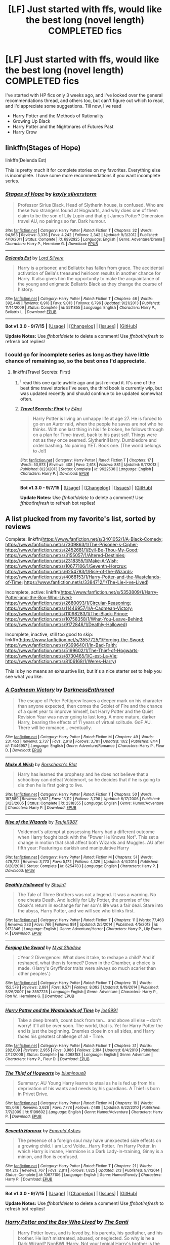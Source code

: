 #+TITLE: [LF] Just started with ffs, would like the best long (novel length) COMPLETED fics

* [LF] Just started with ffs, would like the best long (novel length) COMPLETED fics
:PROPERTIES:
:Author: A2i9
:Score: 8
:DateUnix: 1443955869.0
:DateShort: 2015-Oct-04
:FlairText: Request
:END:
I've started with HP fics only 3 weeks ago, and I've looked over the general recommendations thread, and others too, but can't figure out which to read, and I'd appreciate some suggestions. Till now, I've read

- Harry Potter and the Methods of Rationality
- Growing Up Black
- Harry Potter and the Nightmares of Futures Past
- Harry Crow


** linkffn(Stages of Hope)

linkffn(Delenda Est)

This is pretty much it for complete stories on my favorites. Everything else is incomplete. I have some more recommendations if you want incomplete series.
:PROPERTIES:
:Author: howtopleaseme
:Score: 7
:DateUnix: 1443960544.0
:DateShort: 2015-Oct-04
:END:

*** [[http://www.fanfiction.net/s/6892925/1/][*/Stages of Hope/*]] by [[https://www.fanfiction.net/u/291348/kayly-silverstorm][/kayly silverstorm/]]

#+begin_quote
  Professor Sirius Black, Head of Slytherin house, is confused. Who are these two strangers found at Hogwarts, and why does one of them claim to be the son of Lily Lupin and that git James Potter? Dimension travel AU, no pairings so far. Dark humour.
#+end_quote

^{/Site/: [[http://www.fanfiction.net/][fanfiction.net]] *|* /Category/: Harry Potter *|* /Rated/: Fiction T *|* /Chapters/: 32 *|* /Words/: 94,563 *|* /Reviews/: 3,336 *|* /Favs/: 4,242 *|* /Follows/: 2,342 *|* /Updated/: 9/3/2012 *|* /Published/: 4/10/2011 *|* /Status/: Complete *|* /id/: 6892925 *|* /Language/: English *|* /Genre/: Adventure/Drama *|* /Characters/: Harry P., Hermione G. *|* /Download/: [[http://www.p0ody-files.com/ff_to_ebook/mobile/makeEpub.php?id=6892925][EPUB]]}

--------------

[[http://www.fanfiction.net/s/5511855/1/][*/Delenda Est/*]] by [[https://www.fanfiction.net/u/116880/Lord-Silvere][/Lord Silvere/]]

#+begin_quote
  Harry is a prisoner, and Bellatrix has fallen from grace. The accidental activation of Bella's treasured heirloom results in another chance for Harry. It also gives him the opportunity to make the acquaintance of the young and enigmatic Bellatrix Black as they change the course of history.
#+end_quote

^{/Site/: [[http://www.fanfiction.net/][fanfiction.net]] *|* /Category/: Harry Potter *|* /Rated/: Fiction T *|* /Chapters/: 46 *|* /Words/: 392,449 *|* /Reviews/: 6,918 *|* /Favs/: 9,013 *|* /Follows/: 6,796 *|* /Updated/: 9/21/2013 *|* /Published/: 11/14/2009 *|* /Status/: Complete *|* /id/: 5511855 *|* /Language/: English *|* /Characters/: Harry P., Bellatrix L. *|* /Download/: [[http://www.p0ody-files.com/ff_to_ebook/mobile/makeEpub.php?id=5511855][EPUB]]}

--------------

*Bot v1.3.0 - 9/7/15* *|* [[[https://github.com/tusing/reddit-ffn-bot/wiki/Usage][Usage]]] | [[[https://github.com/tusing/reddit-ffn-bot/wiki/Changelog][Changelog]]] | [[[https://github.com/tusing/reddit-ffn-bot/issues/][Issues]]] | [[[https://github.com/tusing/reddit-ffn-bot/][GitHub]]]

*Update Notes:* Use /ffnbot!delete/ to delete a comment! Use /ffnbot!refresh/ to refresh bot replies!
:PROPERTIES:
:Author: FanfictionBot
:Score: 2
:DateUnix: 1443960571.0
:DateShort: 2015-Oct-04
:END:


*** I could go for incomplete series as long as they have little chance of remaining so, so the best ones I'd appreciate.
:PROPERTIES:
:Author: A2i9
:Score: 2
:DateUnix: 1443962101.0
:DateShort: 2015-Oct-04
:END:

**** linkffn(Travel Secrets: First)
:PROPERTIES:
:Author: howtopleaseme
:Score: 2
:DateUnix: 1443963039.0
:DateShort: 2015-Oct-04
:END:

***** ^{I} read this one quite awhile ago and just re-read it. It's one of the best time travel stories I've seen, the third book is currently wip, but was updated recently and should continue to be updated somewhat often.
:PROPERTIES:
:Author: JK2137
:Score: 2
:DateUnix: 1444030416.0
:DateShort: 2015-Oct-05
:END:


***** [[http://www.fanfiction.net/s/9622538/1/][*/Travel Secrets: First/*]] by [[https://www.fanfiction.net/u/4349156/E4mj][/E4mj/]]

#+begin_quote
  Harry Potter is living an unhappy life at age 27. He is forced to go on an Auror raid, when the people he saves are not who he thinks. With one last thing in his life broken, he follows through on a plan for Time-travel, back to his past self. Things were not as they once seemed. Slytherin!Harry. Dumbledore and order bashing. No pairing YET. Book one. (The world belongs to Jo!)
#+end_quote

^{/Site/: [[http://www.fanfiction.net/][fanfiction.net]] *|* /Category/: Harry Potter *|* /Rated/: Fiction T *|* /Chapters/: 17 *|* /Words/: 50,973 *|* /Reviews/: 408 *|* /Favs/: 2,618 *|* /Follows/: 881 *|* /Updated/: 9/7/2013 *|* /Published/: 8/23/2013 *|* /Status/: Complete *|* /id/: 9622538 *|* /Language/: English *|* /Characters/: Harry P. *|* /Download/: [[http://www.p0ody-files.com/ff_to_ebook/mobile/makeEpub.php?id=9622538][EPUB]]}

--------------

*Bot v1.3.0 - 9/7/15* *|* [[[https://github.com/tusing/reddit-ffn-bot/wiki/Usage][Usage]]] | [[[https://github.com/tusing/reddit-ffn-bot/wiki/Changelog][Changelog]]] | [[[https://github.com/tusing/reddit-ffn-bot/issues/][Issues]]] | [[[https://github.com/tusing/reddit-ffn-bot/][GitHub]]]

*Update Notes:* Use /ffnbot!delete/ to delete a comment! Use /ffnbot!refresh/ to refresh bot replies!
:PROPERTIES:
:Author: FanfictionBot
:Score: 1
:DateUnix: 1443963107.0
:DateShort: 2015-Oct-04
:END:


** A list plucked from my favorite's list, sorted by reviews

Complete: linkffn([[https://www.fanfiction.net/s/3401052/1/A-Black-Comedy]]; [[https://www.fanfiction.net/s/7309863/1/The-Prisoner-s-Cipher]]; [[https://www.fanfiction.net/s/2452681/1/Evil-Be-Thou-My-Good]]; [[https://www.fanfiction.net/s/3155057/1/Altered-Destinies]]; [[https://www.fanfiction.net/s/2318355/1/Make-A-Wish]]; [[https://www.fanfiction.net/s/10677106/1/Seventh-Horcrux]]; [[https://www.fanfiction.net/s/6254783/1/Rise-of-the-Wizards]]; [[https://www.fanfiction.net/s/4068153/1/Harry-Potter-and-the-Wastelands-of-Time]]; [[https://www.fanfiction.net/s/3384712/1/The-Lie-I-ve-Lived]])

Incomplete, active: linkffn([[https://www.fanfiction.net/s/5353809/1/Harry-Potter-and-the-Boy-Who-Lived]]; [[https://www.fanfiction.net/s/2680093/1/Circular-Reasoning]]; [[https://www.fanfiction.net/s/11446957/1/A-Cadmean-Victory]]; [[https://www.fanfiction.net/s/11098283/1/The-Black-Prince]]; [[https://www.fanfiction.net/s/10758358/1/What-You-Leave-Behind]]; [[https://www.fanfiction.net/s/9172846/1/Deathly-Hallowed]])

Incomplete, inactive, still too good to skip: linkffn([[https://www.fanfiction.net/s/3557725/1/Forging-the-Sword]]; [[https://www.fanfiction.net/s/9399640/1/In-Bad-Faith]]; [[https://www.fanfiction.net/s/5199602/1/The-Thief-of-Hogwarts]]; [[https://www.fanfiction.net/s/8730465/1/C-est-La-Vie]]; [[https://www.fanfiction.net/s/8106168/1/Weres-Harry]])

This is by no means an exhaustive list, but it's a nice starter set to help you see what you like.
:PROPERTIES:
:Author: Co-miNb
:Score: 6
:DateUnix: 1443972013.0
:DateShort: 2015-Oct-04
:END:

*** [[http://www.fanfiction.net/s/11446957/1/][*/A Cadmean Victory/*]] by [[https://www.fanfiction.net/u/7037477/DarknessEnthroned][/DarknessEnthroned/]]

#+begin_quote
  The escape of Peter Pettigrew leaves a deeper mark on his character than anyone expected, then comes the Goblet of Fire and the chance of a quiet year to improve himself, but Harry Potter and the Quiet Revision Year was never going to last long. A more mature, darker Harry, bearing the effects of 11 years of virtual solitude. GoF AU. There will be romance... eventually.
#+end_quote

^{/Site/: [[http://www.fanfiction.net/][fanfiction.net]] *|* /Category/: Harry Potter *|* /Rated/: Fiction M *|* /Chapters/: 49 *|* /Words/: 231,453 *|* /Reviews/: 2,737 *|* /Favs/: 2,918 *|* /Follows/: 3,781 *|* /Updated/: 10/2 *|* /Published/: 8/14 *|* /id/: 11446957 *|* /Language/: English *|* /Genre/: Adventure/Romance *|* /Characters/: Harry P., Fleur D. *|* /Download/: [[http://www.p0ody-files.com/ff_to_ebook/mobile/makeEpub.php?id=11446957][EPUB]]}

--------------

[[http://www.fanfiction.net/s/2318355/1/][*/Make A Wish/*]] by [[https://www.fanfiction.net/u/686093/Rorschach-s-Blot][/Rorschach's Blot/]]

#+begin_quote
  Harry has learned the prophesy and he does not believe that a schoolboy can defeat Voldemort, so he decides that if he is going to die then he is first going to live.
#+end_quote

^{/Site/: [[http://www.fanfiction.net/][fanfiction.net]] *|* /Category/: Harry Potter *|* /Rated/: Fiction T *|* /Chapters/: 50 *|* /Words/: 187,589 *|* /Reviews/: 9,807 *|* /Favs/: 13,112 *|* /Follows/: 3,798 *|* /Updated/: 6/17/2006 *|* /Published/: 3/23/2005 *|* /Status/: Complete *|* /id/: 2318355 *|* /Language/: English *|* /Genre/: Humor/Adventure *|* /Characters/: Harry P. *|* /Download/: [[http://www.p0ody-files.com/ff_to_ebook/mobile/makeEpub.php?id=2318355][EPUB]]}

--------------

[[http://www.fanfiction.net/s/6254783/1/][*/Rise of the Wizards/*]] by [[https://www.fanfiction.net/u/1729392/Teufel1987][/Teufel1987/]]

#+begin_quote
  Voldemort's attempt at possessing Harry had a different outcome when Harry fought back with the "Power He Knows Not". This set a change in motion that shall affect both Wizards and Muggles. AU after fifth year: Featuring a darkish and manipulative Harry
#+end_quote

^{/Site/: [[http://www.fanfiction.net/][fanfiction.net]] *|* /Category/: Harry Potter *|* /Rated/: Fiction M *|* /Chapters/: 51 *|* /Words/: 479,722 *|* /Reviews/: 3,773 *|* /Favs/: 5,172 *|* /Follows/: 4,326 *|* /Updated/: 4/4/2014 *|* /Published/: 8/20/2010 *|* /Status/: Complete *|* /id/: 6254783 *|* /Language/: English *|* /Characters/: Harry P. *|* /Download/: [[http://www.p0ody-files.com/ff_to_ebook/mobile/makeEpub.php?id=6254783][EPUB]]}

--------------

[[http://www.fanfiction.net/s/9172846/1/][*/Deathly Hallowed/*]] by [[https://www.fanfiction.net/u/1512043/Shujin1][/Shujin1/]]

#+begin_quote
  The Tale of Three Brothers was not a legend. It was a warning. No one cheats Death. And luckily for Lily Potter, the promise of the Cloak's return in exchange for her son's life was a fair deal. Stare into the abyss, Harry Potter, and we will see who blinks first.
#+end_quote

^{/Site/: [[http://www.fanfiction.net/][fanfiction.net]] *|* /Category/: Harry Potter *|* /Rated/: Fiction T *|* /Chapters/: 11 *|* /Words/: 77,463 *|* /Reviews/: 233 *|* /Favs/: 766 *|* /Follows/: 891 *|* /Updated/: 2/5/2014 *|* /Published/: 4/5/2013 *|* /id/: 9172846 *|* /Language/: English *|* /Genre/: Adventure/Horror *|* /Characters/: Harry P., Lily Evans P. *|* /Download/: [[http://www.p0ody-files.com/ff_to_ebook/mobile/makeEpub.php?id=9172846][EPUB]]}

--------------

[[http://www.fanfiction.net/s/3557725/1/][*/Forging the Sword/*]] by [[https://www.fanfiction.net/u/318654/Myst-Shadow][/Myst Shadow/]]

#+begin_quote
  ::Year 2 Divergence:: What does it take, to reshape a child? And if reshaped, what then is formed? Down in the Chamber, a choice is made. (Harry's Gryffindor traits were always so much scarier than other peoples'.)
#+end_quote

^{/Site/: [[http://www.fanfiction.net/][fanfiction.net]] *|* /Category/: Harry Potter *|* /Rated/: Fiction T *|* /Chapters/: 15 *|* /Words/: 152,578 *|* /Reviews/: 2,891 *|* /Favs/: 6,571 *|* /Follows/: 8,092 *|* /Updated/: 8/19/2014 *|* /Published/: 5/26/2007 *|* /id/: 3557725 *|* /Language/: English *|* /Genre/: Adventure *|* /Characters/: Harry P., Ron W., Hermione G. *|* /Download/: [[http://www.p0ody-files.com/ff_to_ebook/mobile/makeEpub.php?id=3557725][EPUB]]}

--------------

[[http://www.fanfiction.net/s/4068153/1/][*/Harry Potter and the Wastelands of Time/*]] by [[https://www.fanfiction.net/u/557425/joe6991][/joe6991/]]

#+begin_quote
  Take a deep breath, count back from ten... and above all else -- don't worry! It'll all be over soon. The world, that is. Yet for Harry Potter the end is just the beginning. Enemies close in on all sides, and Harry faces his greatest challenge of all - Time.
#+end_quote

^{/Site/: [[http://www.fanfiction.net/][fanfiction.net]] *|* /Category/: Harry Potter *|* /Rated/: Fiction T *|* /Chapters/: 31 *|* /Words/: 282,609 *|* /Reviews/: 2,955 *|* /Favs/: 3,986 *|* /Follows/: 2,184 *|* /Updated/: 8/4/2010 *|* /Published/: 2/12/2008 *|* /Status/: Complete *|* /id/: 4068153 *|* /Language/: English *|* /Genre/: Adventure *|* /Characters/: Harry P., Fleur D. *|* /Download/: [[http://www.p0ody-files.com/ff_to_ebook/mobile/makeEpub.php?id=4068153][EPUB]]}

--------------

[[http://www.fanfiction.net/s/5199602/1/][*/The Thief of Hogwarts/*]] by [[https://www.fanfiction.net/u/1867176/bluminous8][/bluminous8/]]

#+begin_quote
  Summary: AU Young Harry learns to steal as he is fed up from his deprivation of his wants and needs by his guardians. A Thief is born in Privet Drive.
#+end_quote

^{/Site/: [[http://www.fanfiction.net/][fanfiction.net]] *|* /Category/: Harry Potter *|* /Rated/: Fiction M *|* /Chapters/: 19 *|* /Words/: 105,046 *|* /Reviews/: 3,628 *|* /Favs/: 7,778 *|* /Follows/: 7,488 *|* /Updated/: 6/22/2010 *|* /Published/: 7/7/2009 *|* /id/: 5199602 *|* /Language/: English *|* /Genre/: Humor/Adventure *|* /Characters/: Harry P. *|* /Download/: [[http://www.p0ody-files.com/ff_to_ebook/mobile/makeEpub.php?id=5199602][EPUB]]}

--------------

[[http://www.fanfiction.net/s/10677106/1/][*/Seventh Horcrux/*]] by [[https://www.fanfiction.net/u/4112736/Emerald-Ashes][/Emerald Ashes/]]

#+begin_quote
  The presence of a foreign soul may have unexpected side effects on a growing child. I am Lord Volde...Harry Potter. I'm Harry Potter. In which Harry is insane, Hermione is a Dark Lady-in-training, Ginny is a minion, and Ron is confused.
#+end_quote

^{/Site/: [[http://www.fanfiction.net/][fanfiction.net]] *|* /Category/: Harry Potter *|* /Rated/: Fiction T *|* /Chapters/: 21 *|* /Words/: 104,212 *|* /Reviews/: 767 *|* /Favs/: 2,811 *|* /Follows/: 1,825 *|* /Updated/: 2/3 *|* /Published/: 9/7/2014 *|* /Status/: Complete *|* /id/: 10677106 *|* /Language/: English *|* /Genre/: Humor/Parody *|* /Characters/: Harry P. *|* /Download/: [[http://www.p0ody-files.com/ff_to_ebook/mobile/makeEpub.php?id=10677106][EPUB]]}

--------------

*Bot v1.3.0 - 9/7/15* *|* [[[https://github.com/tusing/reddit-ffn-bot/wiki/Usage][Usage]]] | [[[https://github.com/tusing/reddit-ffn-bot/wiki/Changelog][Changelog]]] | [[[https://github.com/tusing/reddit-ffn-bot/issues/][Issues]]] | [[[https://github.com/tusing/reddit-ffn-bot/][GitHub]]]

*Update Notes:* Use /ffnbot!delete/ to delete a comment! Use /ffnbot!refresh/ to refresh bot replies!
:PROPERTIES:
:Author: FanfictionBot
:Score: 3
:DateUnix: 1443972209.0
:DateShort: 2015-Oct-04
:END:


*** [[http://www.fanfiction.net/s/5353809/1/][*/Harry Potter and the Boy Who Lived/*]] by [[https://www.fanfiction.net/u/1239654/The-Santi][/The Santi/]]

#+begin_quote
  Harry Potter loves, and is loved by, his parents, his godfather, and his brother. He isn't mistreated, abused, or neglected. So why is he a Dark Wizard? NonBWL!Harry. Not your typical Harry's brother is the Boy Who Lived story.
#+end_quote

^{/Site/: [[http://www.fanfiction.net/][fanfiction.net]] *|* /Category/: Harry Potter *|* /Rated/: Fiction M *|* /Chapters/: 12 *|* /Words/: 147,796 *|* /Reviews/: 3,952 *|* /Favs/: 7,877 *|* /Follows/: 8,126 *|* /Updated/: 1/3 *|* /Published/: 9/3/2009 *|* /id/: 5353809 *|* /Language/: English *|* /Genre/: Adventure *|* /Characters/: Harry P. *|* /Download/: [[http://www.p0ody-files.com/ff_to_ebook/mobile/makeEpub.php?id=5353809][EPUB]]}

--------------

[[http://www.fanfiction.net/s/8730465/1/][*/C'est La Vie/*]] by [[https://www.fanfiction.net/u/4019839/cywscross][/cywscross/]]

#+begin_quote
  A year after the war ends, Fate takes the opportunity to toss her favourite hero into a different dimension to repay her debt. A new life in exchange for having fulfilled her prophecy. Harry just wants to know why he has no say in the matter. And why Fate thinks that his hero complex won't eventually kick in. Then again, that might be exactly why Fate dumped him there.
#+end_quote

^{/Site/: [[http://www.fanfiction.net/][fanfiction.net]] *|* /Category/: Harry Potter *|* /Rated/: Fiction T *|* /Chapters/: 9 *|* /Words/: 107,884 *|* /Reviews/: 4,205 *|* /Favs/: 9,292 *|* /Follows/: 9,666 *|* /Updated/: 5/9/2013 *|* /Published/: 11/23/2012 *|* /id/: 8730465 *|* /Language/: English *|* /Genre/: Adventure/Friendship *|* /Characters/: Harry P. *|* /Download/: [[http://www.p0ody-files.com/ff_to_ebook/mobile/makeEpub.php?id=8730465][EPUB]]}

--------------

[[http://www.fanfiction.net/s/8106168/1/][*/Weres Harry?/*]] by [[https://www.fanfiction.net/u/1077111/DobbyElfLord][/DobbyElfLord/]]

#+begin_quote
  Dark curses don't play nice- not even with each other. When nine year-old Harry is bitten by a werewolf, the horcrux fights back. The result could only happen to Harry Potter. Canon-ish for the first three years of Hogwarts - AU from that point forward.
#+end_quote

^{/Site/: [[http://www.fanfiction.net/][fanfiction.net]] *|* /Category/: Harry Potter *|* /Rated/: Fiction T *|* /Chapters/: 23 *|* /Words/: 152,524 *|* /Reviews/: 3,465 *|* /Favs/: 6,888 *|* /Follows/: 7,819 *|* /Updated/: 8/15/2014 *|* /Published/: 5/11/2012 *|* /id/: 8106168 *|* /Language/: English *|* /Genre/: Humor/Adventure *|* /Characters/: Harry P. *|* /Download/: [[http://www.p0ody-files.com/ff_to_ebook/mobile/makeEpub.php?id=8106168][EPUB]]}

--------------

[[http://www.fanfiction.net/s/9399640/1/][*/In Bad Faith/*]] by [[https://www.fanfiction.net/u/922715/Slayer-Anderson][/Slayer Anderson/]]

#+begin_quote
  I never pretended to know what I was doing in my last life. Why should I pretend to know anything about this one? Well, the other option is a horrific and bloody death, so...I better start learning how to be a witch. OC Self-Insert/Draco's Younger Sister. [DEAD]
#+end_quote

^{/Site/: [[http://www.fanfiction.net/][fanfiction.net]] *|* /Category/: Harry Potter *|* /Rated/: Fiction T *|* /Chapters/: 6 *|* /Words/: 73,552 *|* /Reviews/: 946 *|* /Favs/: 2,494 *|* /Follows/: 2,675 *|* /Updated/: 6/18/2014 *|* /Published/: 6/17/2013 *|* /id/: 9399640 *|* /Language/: English *|* /Genre/: Supernatural/Adventure *|* /Characters/: OC, Draco M. *|* /Download/: [[http://www.p0ody-files.com/ff_to_ebook/mobile/makeEpub.php?id=9399640][EPUB]]}

--------------

[[http://www.fanfiction.net/s/11098283/1/][*/The Black Prince/*]] by [[https://www.fanfiction.net/u/4424268/cxjenious][/cxjenious/]]

#+begin_quote
  He remembers being Harry Potter. He dreams of it. He dreams of the Great Other too, a beast borne of ice and death with eyes red as blood and an army of cold dead things. He is the second son of the king, a spare, but his fortunes change when secrets rather left in the dark come to light, and Westeros is torn asunder by treachery and ambition. Winter is coming, but magic is might.
#+end_quote

^{/Site/: [[http://www.fanfiction.net/][fanfiction.net]] *|* /Category/: Harry Potter + Game of Thrones Crossover *|* /Rated/: Fiction M *|* /Chapters/: 11 *|* /Words/: 75,818 *|* /Reviews/: 1,243 *|* /Favs/: 4,014 *|* /Follows/: 4,692 *|* /Updated/: 9/3 *|* /Published/: 3/7 *|* /id/: 11098283 *|* /Language/: English *|* /Genre/: Fantasy/Drama *|* /Download/: [[http://www.p0ody-files.com/ff_to_ebook/mobile/makeEpub.php?id=11098283][EPUB]]}

--------------

[[http://www.fanfiction.net/s/3384712/1/][*/The Lie I've Lived/*]] by [[https://www.fanfiction.net/u/940359/jbern][/jbern/]]

#+begin_quote
  Not all of James died that night. Not all of Harry lived. The Triwizard Tournament as it should have been and a hero discovering who he really wants to be.
#+end_quote

^{/Site/: [[http://www.fanfiction.net/][fanfiction.net]] *|* /Category/: Harry Potter *|* /Rated/: Fiction M *|* /Chapters/: 24 *|* /Words/: 234,571 *|* /Reviews/: 4,232 *|* /Favs/: 8,464 *|* /Follows/: 3,866 *|* /Updated/: 5/28/2009 *|* /Published/: 2/9/2007 *|* /Status/: Complete *|* /id/: 3384712 *|* /Language/: English *|* /Genre/: Adventure/Romance *|* /Characters/: Harry P., Fleur D. *|* /Download/: [[http://www.p0ody-files.com/ff_to_ebook/mobile/makeEpub.php?id=3384712][EPUB]]}

--------------

[[http://www.fanfiction.net/s/2452681/1/][*/Evil Be Thou My Good/*]] by [[https://www.fanfiction.net/u/226550/Ruskbyte][/Ruskbyte/]]

#+begin_quote
  Nine years ago Vernon Dursley brought home a certain puzzle box. His nephew managed to open it, changing his destiny. Now, in the midst of Voldemort's second rise, Harry Potter has decided to recreate the Lament Configuration... and open it... again.
#+end_quote

^{/Site/: [[http://www.fanfiction.net/][fanfiction.net]] *|* /Category/: Harry Potter *|* /Rated/: Fiction M *|* /Words/: 40,554 *|* /Reviews/: 1,656 *|* /Favs/: 5,496 *|* /Follows/: 1,161 *|* /Published/: 6/24/2005 *|* /id/: 2452681 *|* /Language/: English *|* /Genre/: Horror/Supernatural *|* /Characters/: Harry P., Hermione G. *|* /Download/: [[http://www.p0ody-files.com/ff_to_ebook/mobile/makeEpub.php?id=2452681][EPUB]]}

--------------

*Bot v1.3.0 - 9/7/15* *|* [[[https://github.com/tusing/reddit-ffn-bot/wiki/Usage][Usage]]] | [[[https://github.com/tusing/reddit-ffn-bot/wiki/Changelog][Changelog]]] | [[[https://github.com/tusing/reddit-ffn-bot/issues/][Issues]]] | [[[https://github.com/tusing/reddit-ffn-bot/][GitHub]]]

*Update Notes:* Use /ffnbot!delete/ to delete a comment! Use /ffnbot!refresh/ to refresh bot replies!
:PROPERTIES:
:Author: FanfictionBot
:Score: 1
:DateUnix: 1443972230.0
:DateShort: 2015-Oct-04
:END:


*** [[http://www.fanfiction.net/s/10758358/1/][*/What You Leave Behind/*]] by [[https://www.fanfiction.net/u/4727972/Newcomb][/Newcomb/]]

#+begin_quote
  The Mirror of Erised is supposed to show your heart's desire - so why does Harry Potter see only vague, blurry darkness? Aberforth is Headmaster, Ariana is alive, Albus is in exile, and Harry must uncover his past if he's to survive his future.
#+end_quote

^{/Site/: [[http://www.fanfiction.net/][fanfiction.net]] *|* /Category/: Harry Potter *|* /Rated/: Fiction T *|* /Chapters/: 11 *|* /Words/: 122,146 *|* /Reviews/: 659 *|* /Favs/: 1,924 *|* /Follows/: 2,504 *|* /Updated/: 8/8 *|* /Published/: 10/14/2014 *|* /id/: 10758358 *|* /Language/: English *|* /Genre/: Adventure/Romance *|* /Characters/: <Harry P., Fleur D.> Cho C., Cedric D. *|* /Download/: [[http://www.p0ody-files.com/ff_to_ebook/mobile/makeEpub.php?id=10758358][EPUB]]}

--------------

[[http://www.fanfiction.net/s/3155057/1/][*/Altered Destinies/*]] by [[https://www.fanfiction.net/u/1077111/DobbyElfLord][/DobbyElfLord/]]

#+begin_quote
  DONE! Harry has defeated Voldemort, but it was a costly victory. Aberforth Dumbledore presents a plan to go back and kill the infant Riddle, but Harry will have to stay there 10 years. Can Harry alter the wizarding world's destiny? WWII and Grindelwald
#+end_quote

^{/Site/: [[http://www.fanfiction.net/][fanfiction.net]] *|* /Category/: Harry Potter *|* /Rated/: Fiction T *|* /Chapters/: 39 *|* /Words/: 289,078 *|* /Reviews/: 3,528 *|* /Favs/: 5,776 *|* /Follows/: 2,070 *|* /Updated/: 9/1/2007 *|* /Published/: 9/15/2006 *|* /Status/: Complete *|* /id/: 3155057 *|* /Language/: English *|* /Genre/: Supernatural/Suspense *|* /Characters/: Harry P., Tom R. Jr. *|* /Download/: [[http://www.p0ody-files.com/ff_to_ebook/mobile/makeEpub.php?id=3155057][EPUB]]}

--------------

[[http://www.fanfiction.net/s/2680093/1/][*/Circular Reasoning/*]] by [[https://www.fanfiction.net/u/513750/Swimdraconian][/Swimdraconian/]]

#+begin_quote
  Torn from a desolate future, Harry awakens in his teenage body with a hefty debt on his soul. Entangled in his lies and unable to trust even his own fraying sanity, he struggles to stay ahead of his enemies. Desperation is the new anthem of violence.
#+end_quote

^{/Site/: [[http://www.fanfiction.net/][fanfiction.net]] *|* /Category/: Harry Potter *|* /Rated/: Fiction M *|* /Chapters/: 25 *|* /Words/: 201,995 *|* /Reviews/: 1,703 *|* /Favs/: 4,147 *|* /Follows/: 4,561 *|* /Updated/: 7/18 *|* /Published/: 11/28/2005 *|* /id/: 2680093 *|* /Language/: English *|* /Genre/: Adventure/Horror *|* /Characters/: Harry P. *|* /Download/: [[http://www.p0ody-files.com/ff_to_ebook/mobile/makeEpub.php?id=2680093][EPUB]]}

--------------

[[http://www.fanfiction.net/s/3401052/1/][*/A Black Comedy/*]] by [[https://www.fanfiction.net/u/649528/nonjon][/nonjon/]]

#+begin_quote
  COMPLETE. Two years after defeating Voldemort, Harry falls into an alternate dimension with his godfather. Together, they embark on a new life filled with drunken debauchery, thievery, and generally antagonizing all their old family, friends, and enemies.
#+end_quote

^{/Site/: [[http://www.fanfiction.net/][fanfiction.net]] *|* /Category/: Harry Potter *|* /Rated/: Fiction M *|* /Chapters/: 31 *|* /Words/: 246,320 *|* /Reviews/: 5,429 *|* /Favs/: 10,319 *|* /Follows/: 3,131 *|* /Updated/: 4/7/2008 *|* /Published/: 2/18/2007 *|* /Status/: Complete *|* /id/: 3401052 *|* /Language/: English *|* /Download/: [[http://www.p0ody-files.com/ff_to_ebook/mobile/makeEpub.php?id=3401052][EPUB]]}

--------------

[[http://www.fanfiction.net/s/7309863/1/][*/The Prisoner's Cipher/*]] by [[https://www.fanfiction.net/u/1007770/Ecthelion3][/Ecthelion3/]]

#+begin_quote
  AU. Years after his defeat of Voldemort, Harry Potter remains a willing and secret prisoner of the Ministry, but not all is what it seems. Harry has a plan, and the world will never be the same.
#+end_quote

^{/Site/: [[http://www.fanfiction.net/][fanfiction.net]] *|* /Category/: Harry Potter *|* /Rated/: Fiction T *|* /Chapters/: 9 *|* /Words/: 69,457 *|* /Reviews/: 425 *|* /Favs/: 1,547 *|* /Follows/: 1,821 *|* /Updated/: 8/15 *|* /Published/: 8/21/2011 *|* /Status/: Complete *|* /id/: 7309863 *|* /Language/: English *|* /Genre/: Adventure/Mystery *|* /Characters/: Harry P., Hermione G. *|* /Download/: [[http://www.p0ody-files.com/ff_to_ebook/mobile/makeEpub.php?id=7309863][EPUB]]}

--------------

*Bot v1.3.0 - 9/7/15* *|* [[[https://github.com/tusing/reddit-ffn-bot/wiki/Usage][Usage]]] | [[[https://github.com/tusing/reddit-ffn-bot/wiki/Changelog][Changelog]]] | [[[https://github.com/tusing/reddit-ffn-bot/issues/][Issues]]] | [[[https://github.com/tusing/reddit-ffn-bot/][GitHub]]]

*Update Notes:* Use /ffnbot!delete/ to delete a comment! Use /ffnbot!refresh/ to refresh bot replies!
:PROPERTIES:
:Author: FanfictionBot
:Score: 1
:DateUnix: 1443972240.0
:DateShort: 2015-Oct-04
:END:


*** Thank you! I've heard about quite a few of these before, it's a good set, I guess.
:PROPERTIES:
:Author: A2i9
:Score: 1
:DateUnix: 1443974996.0
:DateShort: 2015-Oct-04
:END:


** What were your thoughts on the ones you read?
:PROPERTIES:
:Author: canopus12
:Score: 5
:DateUnix: 1443959319.0
:DateShort: 2015-Oct-04
:END:

*** I found Harry Crow quite nice, mainly in the writing style, and what I'm looking for most is a well written story. Incomplete fics, well, I could read them, but as long as they won't be abandoned, or have very little chance to be, I hated finding out Growing Up Black is abandoned, I was already more than halfway through.
:PROPERTIES:
:Author: A2i9
:Score: 4
:DateUnix: 1443962039.0
:DateShort: 2015-Oct-04
:END:

**** (This is directed at the people down voting you, not you [[/u/A2i9]] :) Have an upvote.)

Guys, seriously, down voting someone because they liked a fic you didn't like is not the way this works. I know Harry Crow and the rest of Robst's works get bashed on here but liking them is not a crime against humanity.
:PROPERTIES:
:Author: imjustafangirl
:Score: 11
:DateUnix: 1444003200.0
:DateShort: 2015-Oct-05
:END:

***** To be honest, I think it has more to do with what thread it is in. Since this is the thread in which someone is asking for “the best” something, Robst's stories simply do not qualify, one way or another. And not necessarily because they are bad, it just ... sort of feels like something is missing in his stories, like they could have been better than Robst ends up making them.
:PROPERTIES:
:Author: Kazeto
:Score: 6
:DateUnix: 1444061763.0
:DateShort: 2015-Oct-05
:END:

****** I don't disagree, but in the context of this comment thread, OP's response wasn't asserting that the fic in question was the best, just that they enjoyed them. Best being subjective, it's a completely valid question to ask OP what they thought of the ones they read so that good quality fics that have similar topics, ideas, or writing style (or better) can be recommended.

It just irks me that someone coming into the ff community got somewhere around 4 or 5 down votes when I commented just for liking something.
:PROPERTIES:
:Author: imjustafangirl
:Score: 2
:DateUnix: 1444071546.0
:DateShort: 2015-Oct-05
:END:

******* Honestly, I don't really have much of an idea on what's considered good and what's not, hence the question. I feel I might not even know the ones so good/popular, that they might miss mentions for being that popular, or whatever, that's what I was asking. On ff.net, on arranging by number of favourites, and high word count, I found Harry Crow within the first 5 and assumed it's good.

Anyway, thanks :)
:PROPERTIES:
:Author: A2i9
:Score: 1
:DateUnix: 1444127438.0
:DateShort: 2015-Oct-06
:END:


******* I guess it's just that kind of place. Happened to me too. And I think that, as harsh as it sounds, down-voting an answer that gives a fic, in a thread about “the best” ones, that you don't think counts as anything like that, is a valid way of disagreeing with it.

The only thing you can do if it happens to you is shrug and not care, pretty much. Any other way of approaching it means you will only stress yourself over something that doesn't really matter all that much.
:PROPERTIES:
:Author: Kazeto
:Score: 1
:DateUnix: 1444148322.0
:DateShort: 2015-Oct-06
:END:


**** Well, unfortunately as one of my main gripes with Harry Crow was the writing style, I doubt I can help you much. I would suggest reading more of Robst's stories. One great way to find more is to see if the author has written any other fics. Also, to get an idea of if a fic is abandoned, try checking: the status (Incomplete/complete), the last update (recent or not?) and also the last chapter's ANs, plus the author page. The last two are good to check even if the fic is labelled as complete, since many authors split a fic into 7 seperate fics, and the last one might be abandoned. A few will even mark their fic as complete when they abandon it.
:PROPERTIES:
:Author: canopus12
:Score: 3
:DateUnix: 1444009292.0
:DateShort: 2015-Oct-05
:END:


** *Seventh Horcrux* is my all time favorite: linkffn(10677106)

*Accidental Bond* is one great Harry/Multi story: linkffn(5604382)

*Backward With Purpose Part I: Always and Always* is my favorite time-travel fic: linkffn(4101650)

*The Dark Prince Trilogy* is an excellent alternate dimension series: linkffn(2913149;3340621;3959072)

*Failsafe* is the best LOTR crossover I've found so far: linkffn(11281891)

Northumbrian has the best post-war stories imho, consisting of over 60 short ones. They often dive into secondary characters (Terry Boot, Lavender Brown, Susan Bones, Dennis Creevey) rarely covered in other fics, which is quite refreshing: [[https://www.fanfiction.net/u/2132422/Northumbrian]]
:PROPERTIES:
:Author: InquisitorCOC
:Score: 4
:DateUnix: 1443972527.0
:DateShort: 2015-Oct-04
:END:

*** [[http://www.fanfiction.net/s/11281891/1/][*/Failsafe/*]] by [[https://www.fanfiction.net/u/416453/Hannanora-Potter][/Hannanora-Potter/]]

#+begin_quote
  Tackling the last traces of magic Voldemort left scattered around Britain, a magical disaster causes Harry and Ginny to wake up in the dungeons of a ruined fortress. It doesn't take them long to realise that something is very, very wrong... Post DH
#+end_quote

^{/Site/: [[http://www.fanfiction.net/][fanfiction.net]] *|* /Category/: Harry Potter + Lord of the Rings Crossover *|* /Rated/: Fiction T *|* /Chapters/: 18 *|* /Words/: 67,300 *|* /Reviews/: 213 *|* /Favs/: 334 *|* /Follows/: 569 *|* /Updated/: 8/31 *|* /Published/: 5/30 *|* /id/: 11281891 *|* /Language/: English *|* /Genre/: Adventure/Humor *|* /Characters/: Harry P., Ginny W., Gandalf, Aragorn *|* /Download/: [[http://www.p0ody-files.com/ff_to_ebook/mobile/makeEpub.php?id=11281891][EPUB]]}

--------------

[[http://www.fanfiction.net/s/10677106/1/][*/Seventh Horcrux/*]] by [[https://www.fanfiction.net/u/4112736/Emerald-Ashes][/Emerald Ashes/]]

#+begin_quote
  The presence of a foreign soul may have unexpected side effects on a growing child. I am Lord Volde...Harry Potter. I'm Harry Potter. In which Harry is insane, Hermione is a Dark Lady-in-training, Ginny is a minion, and Ron is confused.
#+end_quote

^{/Site/: [[http://www.fanfiction.net/][fanfiction.net]] *|* /Category/: Harry Potter *|* /Rated/: Fiction T *|* /Chapters/: 21 *|* /Words/: 104,212 *|* /Reviews/: 767 *|* /Favs/: 2,811 *|* /Follows/: 1,825 *|* /Updated/: 2/3 *|* /Published/: 9/7/2014 *|* /Status/: Complete *|* /id/: 10677106 *|* /Language/: English *|* /Genre/: Humor/Parody *|* /Characters/: Harry P. *|* /Download/: [[http://www.p0ody-files.com/ff_to_ebook/mobile/makeEpub.php?id=10677106][EPUB]]}

--------------

[[http://www.fanfiction.net/s/5604382/1/][*/The Accidental Bond/*]] by [[https://www.fanfiction.net/u/1251524/kb0][/kb0/]]

#+begin_quote
  Harry finds that his "saving people thing" is a power of its own, capable of bonding single witches to him if their life is in mortal danger, with unusual results. H/multi
#+end_quote

^{/Site/: [[http://www.fanfiction.net/][fanfiction.net]] *|* /Category/: Harry Potter *|* /Rated/: Fiction M *|* /Chapters/: 33 *|* /Words/: 415,017 *|* /Reviews/: 3,840 *|* /Favs/: 5,113 *|* /Follows/: 4,154 *|* /Updated/: 1/16/2013 *|* /Published/: 12/23/2009 *|* /Status/: Complete *|* /id/: 5604382 *|* /Language/: English *|* /Genre/: Drama/Adventure *|* /Characters/: Harry P. *|* /Download/: [[http://www.p0ody-files.com/ff_to_ebook/mobile/makeEpub.php?id=5604382][EPUB]]}

--------------

[[http://www.fanfiction.net/s/4101650/1/][*/Backward With Purpose Part I: Always and Always/*]] by [[https://www.fanfiction.net/u/386600/Deadwoodpecker][/Deadwoodpecker/]]

#+begin_quote
  AU. Harry, Ron, and Ginny send themselves back in time to avoid the destruction of everything they hold dear, and the deaths of everyone they love. This story is now complete! Stay tuned for the sequel!
#+end_quote

^{/Site/: [[http://www.fanfiction.net/][fanfiction.net]] *|* /Category/: Harry Potter *|* /Rated/: Fiction M *|* /Chapters/: 56 *|* /Words/: 287,186 *|* /Reviews/: 4,139 *|* /Favs/: 4,801 *|* /Follows/: 1,675 *|* /Updated/: 4/14/2013 *|* /Published/: 2/28/2008 *|* /Status/: Complete *|* /id/: 4101650 *|* /Language/: English *|* /Characters/: Harry P., Ginny W. *|* /Download/: [[http://www.p0ody-files.com/ff_to_ebook/mobile/makeEpub.php?id=4101650][EPUB]]}

--------------

[[http://www.fanfiction.net/s/3959072/1/][*/Deepest Reflections/*]] by [[https://www.fanfiction.net/u/1034541/Kurinoone][/Kurinoone/]]

#+begin_quote
  Harry gets a chance to see what his life would have been like if Wormtail had betrayed them fully that Halloween night. He swaps his universe for the cannon universe. Canon compliant up until the fourth book. Book Three of the Dark Prince Trilogy. H/G AU
#+end_quote

^{/Site/: [[http://www.fanfiction.net/][fanfiction.net]] *|* /Category/: Harry Potter *|* /Rated/: Fiction T *|* /Chapters/: 45 *|* /Words/: 418,604 *|* /Reviews/: 4,900 *|* /Favs/: 2,436 *|* /Follows/: 1,261 *|* /Updated/: 1/19/2010 *|* /Published/: 12/21/2007 *|* /Status/: Complete *|* /id/: 3959072 *|* /Language/: English *|* /Genre/: Angst/Adventure *|* /Characters/: Harry P., James P. *|* /Download/: [[http://www.p0ody-files.com/ff_to_ebook/mobile/makeEpub.php?id=3959072][EPUB]]}

--------------

[[http://www.fanfiction.net/s/3340621/1/][*/A Part of Me/*]] by [[https://www.fanfiction.net/u/1034541/Kurinoone][/Kurinoone/]]

#+begin_quote
  Harry tries to adjust to his new life without Voldemort. But sometimes your past refuses to stay in the past. Book Two of the Dark Prince Trilogy. H/G AU
#+end_quote

^{/Site/: [[http://www.fanfiction.net/][fanfiction.net]] *|* /Category/: Harry Potter *|* /Rated/: Fiction T *|* /Chapters/: 44 *|* /Words/: 271,565 *|* /Reviews/: 5,303 *|* /Favs/: 2,563 *|* /Follows/: 854 *|* /Updated/: 12/15/2007 *|* /Published/: 1/14/2007 *|* /Status/: Complete *|* /id/: 3340621 *|* /Language/: English *|* /Genre/: Angst/Adventure *|* /Characters/: Harry P., James P. *|* /Download/: [[http://www.p0ody-files.com/ff_to_ebook/mobile/makeEpub.php?id=3340621][EPUB]]}

--------------

[[http://www.fanfiction.net/s/2913149/1/][*/The Darkness Within/*]] by [[https://www.fanfiction.net/u/1034541/Kurinoone][/Kurinoone/]]

#+begin_quote
  What if Wormtail hadn't told Lord Voldemort the Potters hideout. What if he took Harry straight to him instead? A Dark Harry fanfic. AU Mild HG
#+end_quote

^{/Site/: [[http://www.fanfiction.net/][fanfiction.net]] *|* /Category/: Harry Potter *|* /Rated/: Fiction T *|* /Chapters/: 65 *|* /Words/: 364,868 *|* /Reviews/: 7,111 *|* /Favs/: 7,013 *|* /Follows/: 2,061 *|* /Updated/: 12/24/2006 *|* /Published/: 4/26/2006 *|* /Status/: Complete *|* /id/: 2913149 *|* /Language/: English *|* /Genre/: Adventure/Angst *|* /Characters/: Harry P., Voldemort *|* /Download/: [[http://www.p0ody-files.com/ff_to_ebook/mobile/makeEpub.php?id=2913149][EPUB]]}

--------------

*Bot v1.3.0 - 9/7/15* *|* [[[https://github.com/tusing/reddit-ffn-bot/wiki/Usage][Usage]]] | [[[https://github.com/tusing/reddit-ffn-bot/wiki/Changelog][Changelog]]] | [[[https://github.com/tusing/reddit-ffn-bot/issues/][Issues]]] | [[[https://github.com/tusing/reddit-ffn-bot/][GitHub]]]

*Update Notes:* Use /ffnbot!delete/ to delete a comment! Use /ffnbot!refresh/ to refresh bot replies!
:PROPERTIES:
:Author: FanfictionBot
:Score: 1
:DateUnix: 1443972581.0
:DateShort: 2015-Oct-04
:END:


** [[https://www.fanfiction.net/s/3401052/1/A-Black-Comedy][Black Comedy]] is incredible, easily the funniest fic I've read, with some solid plot and characterisation to boot.

[[https://www.fanfiction.net/s/4315906/1/Dumbledore-s-Army-and-the-Year-of-Darkness][Dumbledore's Army & the Year of Darkness]] is worth your time, it slots neatly into canon and offers a solid flipside to DH, with a slightly darker tone.

Anything by JBern, [[https://www.fanfiction.net/s/3384712/1/The-Lie-I-ve-Lived][Lie I've Lived]] is brilliant, with Harry believably and interestingly powered up, while [[https://www.fanfiction.net/s/2889350/1/Bungle-in-the-Jungle-A-Harry-Potter-Adventure][Bungle in the Jungle]] is crude, flawed, and written in second person (some hate it) but just so much /fun/ that it gets away with it.

[[https://www.fanfiction.net/s/6892925/1/Stages-of-Hope][Stages of Hope]] is wangst, but good wangst, with enough crack and characterisation to pull it off.
:PROPERTIES:
:Author: LoveableJeron
:Score: 5
:DateUnix: 1444004696.0
:DateShort: 2015-Oct-05
:END:


** Linkffn (saving connor)

My favorite.
:PROPERTIES:
:Author: jSubbz
:Score: 2
:DateUnix: 1443968132.0
:DateShort: 2015-Oct-04
:END:

*** Linkffn(saving connor)
:PROPERTIES:
:Author: rhysappa12
:Score: 1
:DateUnix: 1443983162.0
:DateShort: 2015-Oct-04
:END:

**** [[http://www.fanfiction.net/s/2580283/1/][*/Saving Connor/*]] by [[https://www.fanfiction.net/u/895946/Lightning-on-the-Wave][/Lightning on the Wave/]]

#+begin_quote
  AU, eventual HPDM slash, very Slytherin!Harry. Harry's twin Connor is the Boy Who Lived, and Harry is devoted to protecting him by making himself look ordinary. But certain people won't let Harry stay in the shadows... COMPLETE
#+end_quote

^{/Site/: [[http://www.fanfiction.net/][fanfiction.net]] *|* /Category/: Harry Potter *|* /Rated/: Fiction M *|* /Chapters/: 22 *|* /Words/: 81,263 *|* /Reviews/: 1,712 *|* /Favs/: 4,359 *|* /Follows/: 921 *|* /Updated/: 10/5/2005 *|* /Published/: 9/15/2005 *|* /Status/: Complete *|* /id/: 2580283 *|* /Language/: English *|* /Genre/: Adventure *|* /Characters/: Harry P. *|* /Download/: [[http://www.p0ody-files.com/ff_to_ebook/mobile/makeEpub.php?id=2580283][EPUB]]}

--------------

*Bot v1.3.0 - 9/7/15* *|* [[[https://github.com/tusing/reddit-ffn-bot/wiki/Usage][Usage]]] | [[[https://github.com/tusing/reddit-ffn-bot/wiki/Changelog][Changelog]]] | [[[https://github.com/tusing/reddit-ffn-bot/issues/][Issues]]] | [[[https://github.com/tusing/reddit-ffn-bot/][GitHub]]]

*Update Notes:* Use /ffnbot!delete/ to delete a comment! Use /ffnbot!refresh/ to refresh bot replies!
:PROPERTIES:
:Author: FanfictionBot
:Score: 1
:DateUnix: 1443983212.0
:DateShort: 2015-Oct-04
:END:


** FFN has a fairly decent search/filter system, so what I've done is simply filtered for long-ish complete stories and sorted by the number of favorites received and I'm working my way down the list:

[[https://www.fanfiction.net/book/Harry-Potter/?&srt=4&lan=1&r=10&len=10&s=2]]

I frequently add filters to find (or exclude) certain pairings as well.
:PROPERTIES:
:Author: munin295
:Score: 2
:DateUnix: 1443979287.0
:DateShort: 2015-Oct-04
:END:

*** That's what I'd done, and you'll see the stories I've read are top of the list, I just wanted to know if there were some very popular ones I'd be missing.
:PROPERTIES:
:Author: A2i9
:Score: 2
:DateUnix: 1443980370.0
:DateShort: 2015-Oct-04
:END:


** [[https://www.fanfiction.net/s/3964606/1/Alexandra-Quick-and-the-Thorn-Circle][Alexandra Quick and the Thorn Circle]] (1), [[https://www.fanfiction.net/s/4684861/1/Alexandra-Quick-and-the-Lands-Below][Alexandra Quick and the Lands Below]] (2), [[https://www.fanfiction.net/s/5784632/1/Alexandra-Quick-and-the-Deathly-Regiment][Alexandra Quick and the Deathly Regiment]] (3), [[https://www.fanfiction.net/s/7689884/1/Alexandra-Quick-and-the-Stars-Above][Alexandra Quick and the Stars Above]] (4), [[https://www.fanfiction.net/s/7410369/1/Time-Heals-All-Wounds][Time Heals All Wounds]], [[https://www.fanfiction.net/s/6092362/1/Shadow-Walks][Shadow Walks]]
:PROPERTIES:
:Author: Karinta
:Score: 2
:DateUnix: 1444068915.0
:DateShort: 2015-Oct-05
:END:


** You might like Foolish by Tonksaholic, Finding Ginny by Casca, Win a date with Ginny Weasley by cwarbeck, A time to remember by StMargaritas, Faintest, Slimmest, Wildest Chance by keeptheotherone, Farsighted by nurseholliday, Come Back and Haunt Me by elliehigginbottom, Ghost of You by blacktag189, Cat and mouse by D. melanogaster, Old Wind by Blink1Blink5, Seeking the Truth by Been Reading, Let No One Put Asunder by DeeDeeVee. You can find them on fanfiction.net or siye.co.uk. (Sorry, I'm too lazy to find the liks :( )
:PROPERTIES:
:Author: CharmAurorGinny
:Score: 2
:DateUnix: 1446323549.0
:DateShort: 2015-Nov-01
:END:


** linkffn(Vox Corporis)
:PROPERTIES:
:Author: howtopleaseme
:Score: 5
:DateUnix: 1443960362.0
:DateShort: 2015-Oct-04
:END:

*** [[http://www.fanfiction.net/s/3186836/1/][*/Vox Corporis/*]] by [[https://www.fanfiction.net/u/659787/MissAnnThropic][/MissAnnThropic/]]

#+begin_quote
  Following the events of the Goblet of Fire, Harry spends the summer with the Grangers, his relationship with Hermione deepens, and he and Hermione become animagi.
#+end_quote

^{/Site/: [[http://www.fanfiction.net/][fanfiction.net]] *|* /Category/: Harry Potter *|* /Rated/: Fiction M *|* /Chapters/: 68 *|* /Words/: 323,186 *|* /Reviews/: 4,127 *|* /Favs/: 7,118 *|* /Follows/: 1,962 *|* /Updated/: 3/30/2007 *|* /Published/: 10/6/2006 *|* /Status/: Complete *|* /id/: 3186836 *|* /Language/: English *|* /Genre/: Romance/Drama *|* /Characters/: Harry P., Hermione G. *|* /Download/: [[http://www.p0ody-files.com/ff_to_ebook/mobile/makeEpub.php?id=3186836][EPUB]]}

--------------

*Bot v1.3.0 - 9/7/15* *|* [[[https://github.com/tusing/reddit-ffn-bot/wiki/Usage][Usage]]] | [[[https://github.com/tusing/reddit-ffn-bot/wiki/Changelog][Changelog]]] | [[[https://github.com/tusing/reddit-ffn-bot/issues/][Issues]]] | [[[https://github.com/tusing/reddit-ffn-bot/][GitHub]]]

*Update Notes:* Use /ffnbot!delete/ to delete a comment! Use /ffnbot!refresh/ to refresh bot replies!
:PROPERTIES:
:Author: FanfictionBot
:Score: 1
:DateUnix: 1443960373.0
:DateShort: 2015-Oct-04
:END:


** "Chasing the sun" and "Post tenebras lux" by Loten
:PROPERTIES:
:Author: Judy-Lee
:Score: 3
:DateUnix: 1443957806.0
:DateShort: 2015-Oct-04
:END:

*** linkffn(Chasing the sun by Loten;Post tenebras lux by Loten)
:PROPERTIES:
:Author: waylandertheslayer
:Score: 2
:DateUnix: 1444004804.0
:DateShort: 2015-Oct-05
:END:

**** [[http://www.fanfiction.net/s/6578435/1/][*/Post Tenebras, Lux/*]] by [[https://www.fanfiction.net/u/1807393/Loten][/Loten/]]

#+begin_quote
  "After Darkness, Light." A chance meeting ten years after the war may not be just a coincidence, and may prove to have very far-reaching consequences. A story of many things, but primarily of healing. SS/HG; rated M for later chapters. Complete.
#+end_quote

^{/Site/: [[http://www.fanfiction.net/][fanfiction.net]] *|* /Category/: Harry Potter *|* /Rated/: Fiction M *|* /Chapters/: 43 *|* /Words/: 313,349 *|* /Reviews/: 3,153 *|* /Favs/: 2,736 *|* /Follows/: 730 *|* /Updated/: 5/12/2011 *|* /Published/: 12/22/2010 *|* /Status/: Complete *|* /id/: 6578435 *|* /Language/: English *|* /Genre/: Friendship/Romance *|* /Characters/: Severus S., Hermione G. *|* /Download/: [[http://www.p0ody-files.com/ff_to_ebook/mobile/makeEpub.php?id=6578435][EPUB]]}

--------------

[[http://www.fanfiction.net/s/7413926/1/][*/Chasing The Sun/*]] by [[https://www.fanfiction.net/u/1807393/Loten][/Loten/]]

#+begin_quote
  AU, from Order of the Phoenix onwards. Hermione only wanted to learn Healing; she discovers that Professor Snape is a human being after all, and his actions dramatically shape the course of the war as events unfold. Complete.
#+end_quote

^{/Site/: [[http://www.fanfiction.net/][fanfiction.net]] *|* /Category/: Harry Potter *|* /Rated/: Fiction M *|* /Chapters/: 60 *|* /Words/: 491,105 *|* /Reviews/: 7,474 *|* /Favs/: 3,648 *|* /Follows/: 1,712 *|* /Updated/: 8/11/2012 *|* /Published/: 9/26/2011 *|* /Status/: Complete *|* /id/: 7413926 *|* /Language/: English *|* /Genre/: Drama/Romance *|* /Characters/: Severus S., Hermione G. *|* /Download/: [[http://www.p0ody-files.com/ff_to_ebook/mobile/makeEpub.php?id=7413926][EPUB]]}

--------------

*Bot v1.3.0 - 9/7/15* *|* [[[https://github.com/tusing/reddit-ffn-bot/wiki/Usage][Usage]]] | [[[https://github.com/tusing/reddit-ffn-bot/wiki/Changelog][Changelog]]] | [[[https://github.com/tusing/reddit-ffn-bot/issues/][Issues]]] | [[[https://github.com/tusing/reddit-ffn-bot/][GitHub]]]

*Update Notes:* Use /ffnbot!delete/ to delete a comment! Use /ffnbot!refresh/ to refresh bot replies!
:PROPERTIES:
:Author: FanfictionBot
:Score: 1
:DateUnix: 1444004860.0
:DateShort: 2015-Oct-05
:END:


** I'm quite new to it. I started with cannon, post war. I might eventually branch out a bit, later on.

'Harry Potter and the Summer after the War' and 'Harry Potter and the Winters after the War' are worth reading if you're new. I'm also reading '19 Years' as it progresses.

So far I've found that all stories have their faults, but it's worth pushing through shortcomings if a story is interesting and compelling. It's also worth abandoning if something is seriously annoying you at the start. There are so many tales out there, you can pretty much find everything you might want it seems.
:PROPERTIES:
:Score: 2
:DateUnix: 1443958560.0
:DateShort: 2015-Oct-04
:END:

*** *canon
:PROPERTIES:
:Author: twoweeksofwildfire
:Score: 1
:DateUnix: 1443986824.0
:DateShort: 2015-Oct-04
:END:

**** Thank you. I'm not sure if it was me or autocorrect, but I do that too often.
:PROPERTIES:
:Score: 1
:DateUnix: 1443989095.0
:DateShort: 2015-Oct-04
:END:


*** Summer After the War and Winters After the War are two of my all-time favorites. While you're on HPFF, check out Run!, Before They Fall, Until We Close Our Eyes for Good and Conspiracy of Blood.
:PROPERTIES:
:Author: cambangst
:Score: 1
:DateUnix: 1443960806.0
:DateShort: 2015-Oct-04
:END:


** I liked "The Birthday Present" by excessivelyperky and "Looking for Magic" by Hypnobarb
:PROPERTIES:
:Author: jrl2014
:Score: 1
:DateUnix: 1444003794.0
:DateShort: 2015-Oct-05
:END:


** Harry and the Angry Seven. A Brave New World. Anything by Jeconais [[http://www.jeconais.fanficauthors.net][www.jeconais.fanficauthors.net]]
:PROPERTIES:
:Author: commander678
:Score: 1
:DateUnix: 1443956402.0
:DateShort: 2015-Oct-04
:END:
